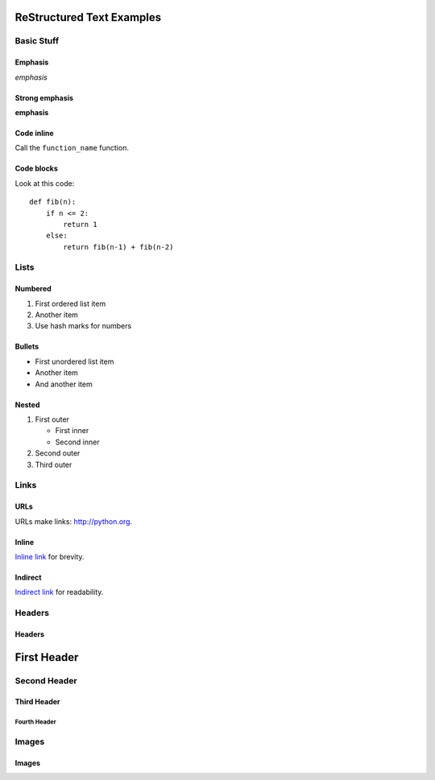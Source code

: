 ##########################
ReStructured Text Examples
##########################

Basic Stuff
***********

Emphasis
========

*emphasis*

Strong emphasis
===============

**emphasis**

Code inline
===========

Call the ``function_name`` function.

Code blocks
===========

Look at this code::

    def fib(n):
        if n <= 2:
            return 1
        else:
            return fib(n-1) + fib(n-2)


Lists
*****

Numbered
========

#. First ordered list item
#. Another item
#. Use hash marks for numbers

Bullets
=======

* First unordered list item
* Another item
* And another item

Nested
======

.. note: RST needs blank lines around the inner list.

#. First outer

   * First inner
   * Second inner

#. Second outer
#. Third outer

Links
*****

URLs
====

URLs make links: http://python.org.

Inline
======

`Inline link <http://python.org>`__
for brevity.

Indirect
========

`Indirect link`_
for readability.

.. _Indirect link: http://python.org


Headers
*******

Headers
=======

.. parse-headers-off

############
First Header
############

Second Header
*************

Third Header
============

Fourth Header
-------------

.. parse-headers-on


Images
******

Images
======

.. image:: xsy_150.png
   :alt: Image of Xsy
